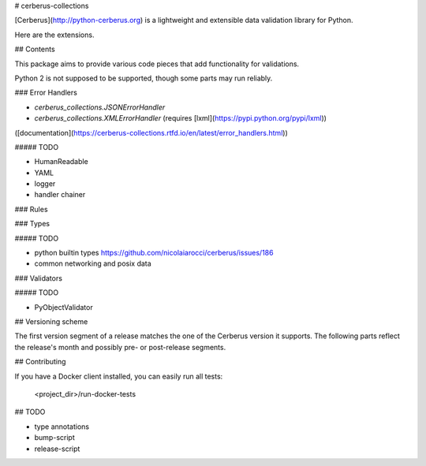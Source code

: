 # cerberus-collections

[Cerberus](http://python-cerberus.org) is a lightweight and extensible data
validation library for Python.

Here are the extensions.

## Contents

This package aims to provide various code pieces that add functionality for
validations.

Python 2 is not supposed to be supported, though some parts may run reliably.

### Error Handlers

- `cerberus_collections.JSONErrorHandler`
- `cerberus_collections.XMLErrorHandler` (requires [lxml](https://pypi.python.org/pypi/lxml))

([documentation](https://cerberus-collections.rtfd.io/en/latest/error_handlers.html))

##### TODO

- HumanReadable
- YAML
- logger
- handler chainer

### Rules

### Types

##### TODO

- python builtin types https://github.com/nicolaiarocci/cerberus/issues/186
- common networking and posix data

### Validators

##### TODO

- PyObjectValidator


## Versioning scheme

The first version segment of a release matches the one of the Cerberus version 
it supports. The following parts reflect the release's month and possibly pre- 
or post-release segments.


## Contributing

If you have a Docker client installed, you can easily run all tests:

    <project_dir>/run-docker-tests


## TODO

- type annotations
- bump-script
- release-script
